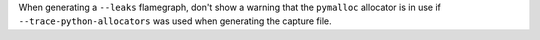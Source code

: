 When generating a ``--leaks`` flamegraph, don't show a warning that the ``pymalloc`` allocator is in use if ``--trace-python-allocators`` was used when generating the capture file.
